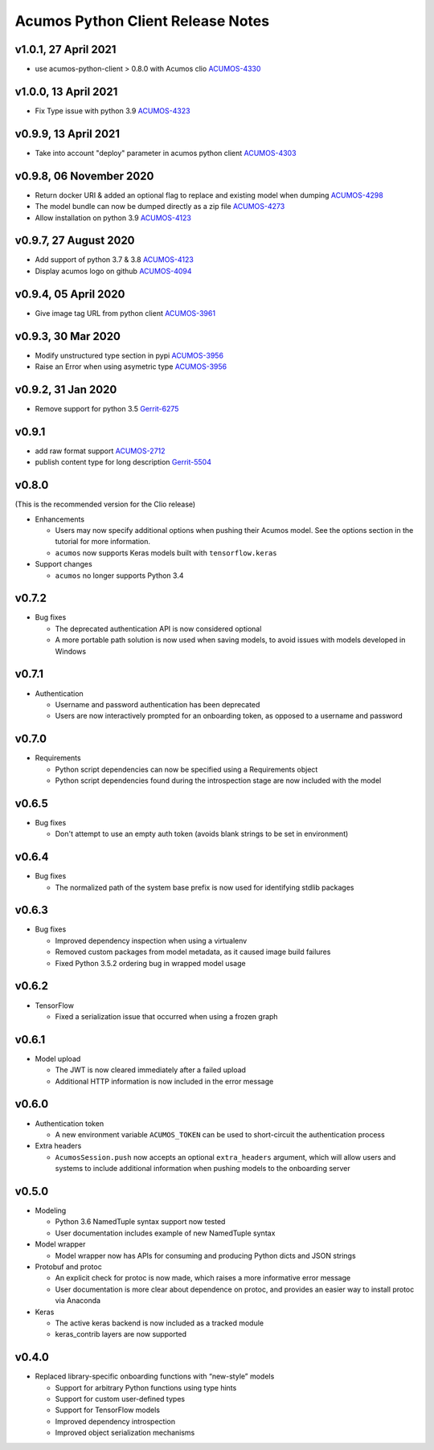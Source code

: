 .. ===============LICENSE_START=======================================================
.. Acumos CC-BY-4.0
.. ===================================================================================
.. Copyright (C) 2017-2018 AT&T Intellectual Property & Tech Mahindra. All rights reserved.
.. ===================================================================================
.. This Acumos documentation file is distributed by AT&T and Tech Mahindra
.. under the Creative Commons Attribution 4.0 International License (the "License");
.. you may not use this file except in compliance with the License.
.. You may obtain a copy of the License at
..
..      http://creativecommons.org/licenses/by/4.0
..
.. This file is distributed on an "AS IS" BASIS,
.. WITHOUT WARRANTIES OR CONDITIONS OF ANY KIND, either express or implied.
.. See the License for the specific language governing permissions and
.. limitations under the License.
.. ===============LICENSE_END=========================================================

==================================
Acumos Python Client Release Notes
==================================

v1.0.1, 27 April 2021
=====================

* use acumos-python-client > 0.8.0 with Acumos clio `ACUMOS-4330 <https://jira.acumos.org/browse/ACUMOS-4330>`_

v1.0.0, 13 April 2021
=====================

* Fix Type issue with python 3.9 `ACUMOS-4323 <https://jira.acumos.org/browse/ACUMOS-4323>`_

v0.9.9, 13 April 2021
=====================

* Take into account "deploy" parameter in acumos python client `ACUMOS-4303 <https://jira.acumos.org/browse/ACUMOS-4303>`_

v0.9.8, 06 November 2020
========================

* Return docker URI & added an optional flag to replace and existing model when dumping `ACUMOS-4298 <https://jira.acumos.org/browse/ACUMOS-4298>`_
* The model bundle can now be dumped directly as a zip file `ACUMOS-4273 <https://jira.acumos.org/browse/ACUMOS-4273>`_
* Allow installation on python 3.9 `ACUMOS-4123 <https://jira.acumos.org/browse/ACUMOS-4123>`_

v0.9.7, 27 August 2020
======================

* Add support of python 3.7 & 3.8 `ACUMOS-4123 <https://jira.acumos.org/browse/ACUMOS-4123>`_
* Display acumos logo on github `ACUMOS-4094 <https://jira.acumos.org/browse/ACUMOS-4094>`_

v0.9.4, 05 April 2020
=====================

* Give image tag URL from python client `ACUMOS-3961 <https://jira.acumos.org/browse/ACUMOS-3961>`_

v0.9.3, 30 Mar 2020
===================

* Modify unstructured type section in pypi `ACUMOS-3956 <https://jira.acumos.org/browse/ACUMOS-3956>`_
* Raise an Error when using asymetric type `ACUMOS-3956 <https://jira.acumos.org/browse/ACUMOS-3956>`_

v0.9.2, 31 Jan 2020
===================

* Remove support for python 3.5 `Gerrit-6275 <https://gerrit.acumos.org/r/c/acumos-python-client/+/6275>`_

v0.9.1
======

* add raw format support `ACUMOS-2712 <https://jira.acumos.org/browse/ACUMOS-2712>`_
* publish content type for long description `Gerrit-5504 <https://gerrit.acumos.org/r/c/acumos-python-client/+/5504>`_

v0.8.0
======
(This is the recommended version for the Clio release)

-  Enhancements

   - Users may now specify additional options when pushing their Acumos model. See the options section in the tutorial for more information.
   - ``acumos`` now supports Keras models built with ``tensorflow.keras``

-  Support changes

   - ``acumos`` no longer supports Python 3.4


v0.7.2
======

-  Bug fixes

   - The deprecated authentication API is now considered optional
   - A more portable path solution is now used when saving models, to avoid issues with models developed in Windows


v0.7.1
======

-  Authentication

   - Username and password authentication has been deprecated
   - Users are now interactively prompted for an onboarding token, as opposed to a username and password

v0.7.0
======

-  Requirements

   - Python script dependencies can now be specified using a Requirements object
   - Python script dependencies found during the introspection stage are now included with the model

v0.6.5
======

-  Bug fixes

   - Don't attempt to use an empty auth token (avoids blank strings to be set in environment)

v0.6.4
======

-  Bug fixes

   - The normalized path of the system base prefix is now used for identifying stdlib packages

v0.6.3
======

-  Bug fixes

   - Improved dependency inspection when using a virtualenv
   - Removed custom packages from model metadata, as it caused image build failures
   - Fixed Python 3.5.2 ordering bug in wrapped model usage

v0.6.2
======

-  TensorFlow

   - Fixed a serialization issue that occurred when using a frozen graph

v0.6.1
======

-  Model upload

   - The JWT is now cleared immediately after a failed upload
   - Additional HTTP information is now included in the error message

v0.6.0
======

-  Authentication token

   -  A new environment variable ``ACUMOS_TOKEN`` can be used to short-circuit
      the authentication process

-  Extra headers

   -  ``AcumosSession.push`` now accepts an optional ``extra_headers`` argument,
      which will allow users and systems to include additional information when
      pushing models to the onboarding server

v0.5.0
======

-  Modeling

   -  Python 3.6 NamedTuple syntax support now tested
   -  User documentation includes example of new NamedTuple syntax

-  Model wrapper

   -  Model wrapper now has APIs for consuming and producing Python
      dicts and JSON strings

-  Protobuf and protoc

   -  An explicit check for protoc is now made, which raises a more
      informative error message
   -  User documentation is more clear about dependence on protoc, and
      provides an easier way to install protoc via Anaconda

-  Keras

   -  The active keras backend is now included as a tracked module
   -  keras_contrib layers are now supported

v0.4.0
======

-  Replaced library-specific onboarding functions with “new-style”
   models

   -  Support for arbitrary Python functions using type hints
   -  Support for custom user-defined types
   -  Support for TensorFlow models
   -  Improved dependency introspection
   -  Improved object serialization mechanisms
